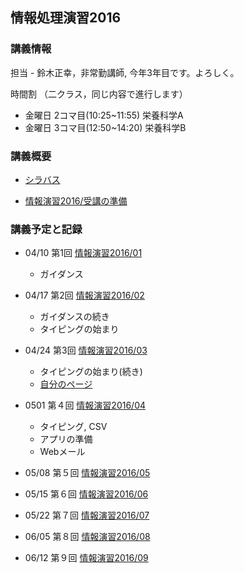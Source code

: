 ** 情報処理演習2016

*** 講義情報

担当 - 鈴木正幸，非常勤講師, 今年3年目です。よろしく。

時間割 （二クラス，同じ内容で進行します）

-  金曜日 2コマ目(10:25~11:55) 栄養科学A
-  金曜日 3コマ目(12:50~14:20) 栄養科学B

*** 講義概要

-  [[https://aaweb.ap-cloud.com/web_morioka-u/syllabus/se0020.aspx?me=EU&opi=se0010][シラバス]]

-  [[./情報演習2016_受講の準備.org][情報演習2016/受講の準備]]

*** 講義予定と記録

-  04/10 第1回
   [[./情報演習2016_01.org][情報演習2016/01]]

   -  ガイダンス

-  04/17 第2回
   [[./情報演習2016_02.org][情報演習2016/02]]

   -  ガイダンスの続き
   -  タイピングの始まり

-  04/24 第3回
   [[./情報演習2016_03.org][情報演習2016/03]]

   -  タイピングの始まり(続き)
   -  [[./自分のページ.org][自分のページ]]

-  0501 第４回
   [[./情報演習2016_04.org][情報演習2016/04]]

   -  タイピング, CSV
   -  アプリの準備
   -  Webメール

-  05/08 第５回
   [[./情報演習2016_05.org][情報演習2016/05]]
-  05/15 第６回
   [[./情報演習2016_06.org][情報演習2016/06]]
-  05/22 第７回
   [[./情報演習2016_07.org][情報演習2016/07]]
-  06/05 第８回
   [[./情報演習2016_08.org][情報演習2016/08]]
-  06/12 第９回
   [[./情報演習2016_09.org][情報演習2016/09]]

